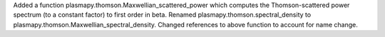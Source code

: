 Added a function plasmapy.thomson.Maxwellian_scattered_power which computes the Thomson-scattered power spectrum (to a constant factor) to first order in beta.
Renamed plasmapy.thomson.spectral_density to plasmapy.thomson.Maxwellian_spectral_density.
Changed references to above function to account for name change.
